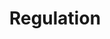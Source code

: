 :PROPERTIES:
:ID:       484bff84-e388-479d-a220-99b5e2ed3a54
:END:
#+title: Regulation
#+HUGO_AUTO_SET_LASTMOD: t
#+hugo_base_dir: ~/BrainDump/
#+hugo_section: notes
#+FILETAGS: placeholder
#+BIBLIOGRAPHY: ~/Org/zotero_refs.bib
#+OPTIONS: num:nil ^:{} toc:nil
